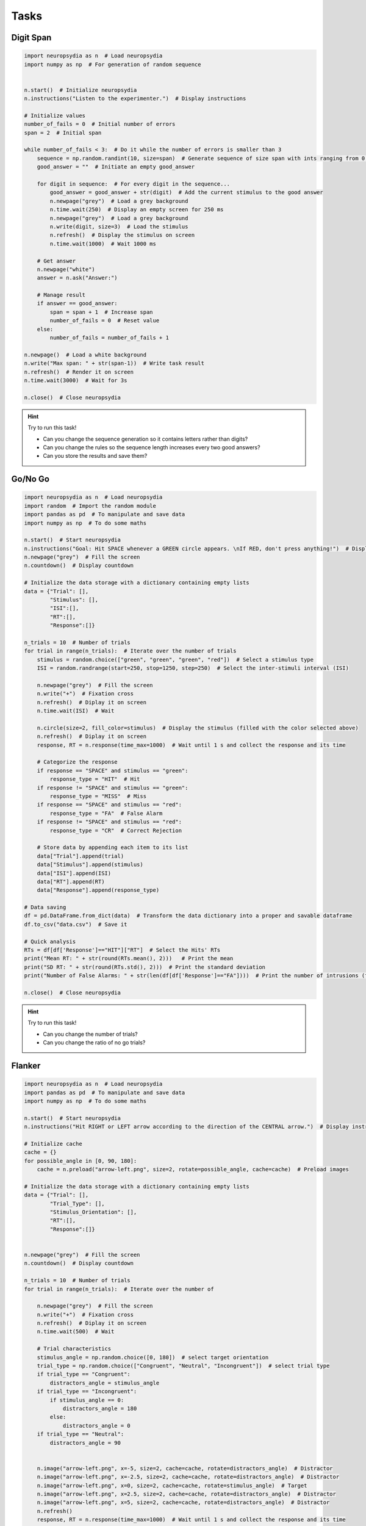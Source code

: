 Tasks
=======


Digit Span
-------------


.. code:: python

    import neuropsydia as n  # Load neuropsydia
    import numpy as np  # For generation of random sequence


    n.start()  # Initialize neuropsydia
    n.instructions("Listen to the experimenter.")  # Display instructions

    # Initialize values
    number_of_fails = 0  # Initial number of errors
    span = 2  # Initial span

    while number_of_fails < 3:  # Do it while the number of errors is smaller than 3
        sequence = np.random.randint(10, size=span)  # Generate sequence of size span with ints ranging from 0 to 9
        good_answer = ""  # Initiate an empty good_answer

        for digit in sequence:  # For every digit in the sequence...
            good_answer = good_answer + str(digit)  # Add the current stimulus to the good answer
            n.newpage("grey")  # Load a grey background
            n.time.wait(250)  # Display an empty screen for 250 ms
            n.newpage("grey")  # Load a grey background
            n.write(digit, size=3)  # Load the stimulus
            n.refresh()  # Display the stimulus on screen
            n.time.wait(1000)  # Wait 1000 ms

        # Get answer
        n.newpage("white")
        answer = n.ask("Answer:")

        # Manage result
        if answer == good_answer:
            span = span + 1  # Increase span
            number_of_fails = 0  # Reset value
        else:
            number_of_fails = number_of_fails + 1

    n.newpage()  # Load a white background
    n.write("Max span: " + str(span-1))  # Write task result
    n.refresh()  # Render it on screen
    n.time.wait(3000)  # Wait for 3s

    n.close()  # Close neuropsydia

.. hint:: Try to run this task!

   - Can you change the sequence generation so it contains letters rather than digits?
   - Can you change the rules so the sequence length increases every two good answers?
   - Can you store the results and save them?
   
   
   
Go/No Go
-------------



.. code:: python

    import neuropsydia as n  # Load neuropsydia
    import random  # Import the random module
    import pandas as pd  # To manipulate and save data
    import numpy as np  # To do some maths

    n.start()  # Start neuropsydia
    n.instructions("Goal: Hit SPACE whenever a GREEN circle appears. \nIf RED, don't press anything!")  # Display instructions and break line with \n
    n.newpage("grey")  # Fill the screen
    n.countdown()  # Display countdown

    # Initialize the data storage with a dictionary containing empty lists
    data = {"Trial": [],
            "Stimulus": [],
            "ISI":[],
            "RT":[],
            "Response":[]}

    n_trials = 10  # Number of trials
    for trial in range(n_trials):  # Iterate over the number of trials
        stimulus = random.choice(["green", "green", "green", "red"])  # Select a stimulus type
        ISI = random.randrange(start=250, stop=1250, step=250)  # Select the inter-stimuli interval (ISI)

        n.newpage("grey")  # Fill the screen
        n.write("+")  # Fixation cross
        n.refresh()  # Diplay it on screen
        n.time.wait(ISI)  # Wait

        n.circle(size=2, fill_color=stimulus)  # Display the stimulus (filled with the color selected above)
        n.refresh()  # Diplay it on screen
        response, RT = n.response(time_max=1000)  # Wait until 1 s and collect the response and its time

        # Categorize the response
        if response == "SPACE" and stimulus == "green":
            response_type = "HIT"  # Hit
        if response != "SPACE" and stimulus == "green":
            response_type = "MISS"  # Miss
        if response == "SPACE" and stimulus == "red":
            response_type = "FA"  # False Alarm
        if response != "SPACE" and stimulus == "red":
            response_type = "CR"  # Correct Rejection

        # Store data by appending each item to its list
        data["Trial"].append(trial)
        data["Stimulus"].append(stimulus)
        data["ISI"].append(ISI)
        data["RT"].append(RT)
        data["Response"].append(response_type)

    # Data saving
    df = pd.DataFrame.from_dict(data)  # Transform the data dictionary into a proper and savable dataframe
    df.to_csv("data.csv")  # Save it

    # Quick analysis
    RTs = df[df['Response']=="HIT"]["RT"]  # Select the Hits' RTs
    print("Mean RT: " + str(round(RTs.mean(), 2)))   # Print the mean
    print("SD RT: " + str(round(RTs.std(), 2)))  # Print the standard deviation
    print("Number of False Alarms: " + str(len(df[df['Response']=="FA"])))  # Print the number of intrusions (false alarms)

    n.close()  # Close neuropsydia

.. hint:: Try to run this task!

   - Can you change the number of trials?
   - Can you change the ratio of no go trials?
   
   
Flanker
--------

.. code:: python


    import neuropsydia as n  # Load neuropsydia
    import pandas as pd  # To manipulate and save data
    import numpy as np  # To do some maths

    n.start()  # Start neuropsydia
    n.instructions("Hit RIGHT or LEFT arrow according to the direction of the CENTRAL arrow.")  # Display instructions

    # Initialize cache
    cache = {}
    for possible_angle in [0, 90, 180]:
        cache = n.preload("arrow-left.png", size=2, rotate=possible_angle, cache=cache)  # Preload images

    # Initialize the data storage with a dictionary containing empty lists
    data = {"Trial": [],
            "Trial_Type": [],
            "Stimulus_Orientation": [],
            "RT":[],
            "Response":[]}


    n.newpage("grey")  # Fill the screen
    n.countdown()  # Display countdown

    n_trials = 10  # Number of trials
    for trial in range(n_trials):  # Iterate over the number of

        n.newpage("grey")  # Fill the screen
        n.write("+")  # Fixation cross
        n.refresh()  # Diplay it on screen
        n.time.wait(500)  # Wait

        # Trial characteristics
        stimulus_angle = np.random.choice([0, 180])  # select target orientation
        trial_type = np.random.choice(["Congruent", "Neutral", "Incongruent"])  # select trial type
        if trial_type == "Congruent":
            distractors_angle = stimulus_angle
        if trial_type == "Incongruent":
            if stimulus_angle == 0:
                distractors_angle = 180
            else:
                distractors_angle = 0
        if trial_type == "Neutral":
            distractors_angle = 90


        n.image("arrow-left.png", x=-5, size=2, cache=cache, rotate=distractors_angle)  # Distractor
        n.image("arrow-left.png", x=-2.5, size=2, cache=cache, rotate=distractors_angle)  # Distractor
        n.image("arrow-left.png", x=0, size=2, cache=cache, rotate=stimulus_angle)  # Target
        n.image("arrow-left.png", x=2.5, size=2, cache=cache, rotate=distractors_angle)  # Distractor
        n.image("arrow-left.png", x=5, size=2, cache=cache, rotate=distractors_angle)  # Distractor
        n.refresh()
        response, RT = n.response(time_max=1000)  # Wait until 1 s and collect the response and its time


        # Response check
        if (response == "LEFT" and stimulus_angle == 0) or (response == "RIGHT" and stimulus_angle == 180):
            response = 1
        else:
            response = 0

        # Store data by appending each item to its list
        data["Trial"].append(trial)
        data["Trial_Type"].append(trial_type)
        data["Stimulus_Orientation"].append(stimulus_angle)
        data["RT"].append(RT)
        data["Response"].append(response)

    # Data saving
    df = pd.DataFrame.from_dict(data)  # Transform the data dictionary into a proper and savable dataframe
    df.to_csv("data.csv")  # Save it

    # Quick analysis
    mean_cong = df[(df["Trial_Type"]=="Congruent") & (df["Response"]==1)]["RT"].mean()
    mean_neu = df[(df["Trial_Type"]=="Neutral") & (df["Response"]==1)]["RT"].mean()
    mean_incong = df[(df["Trial_Type"]=="Incongruent") & (df["Response"]==1)]["RT"].mean()
    print("Mean RT Congruent: " + str(round(mean_cong, 2)))  # Print the mean of congruent
    print("Mean RT Neutral: " + str(round(mean_neu, 2)))  # Print the mean of neutral
    print("Mean RT Incongruent: " + str(round(mean_incong, 2)))  # Print the mean of incongruent

    n.close()  # Close neuropsydia
    
.. hint:: Try to run this task!

   - Can you count the number of errors?
   - Can you ask for the participant name at the beginning, and save data using it?